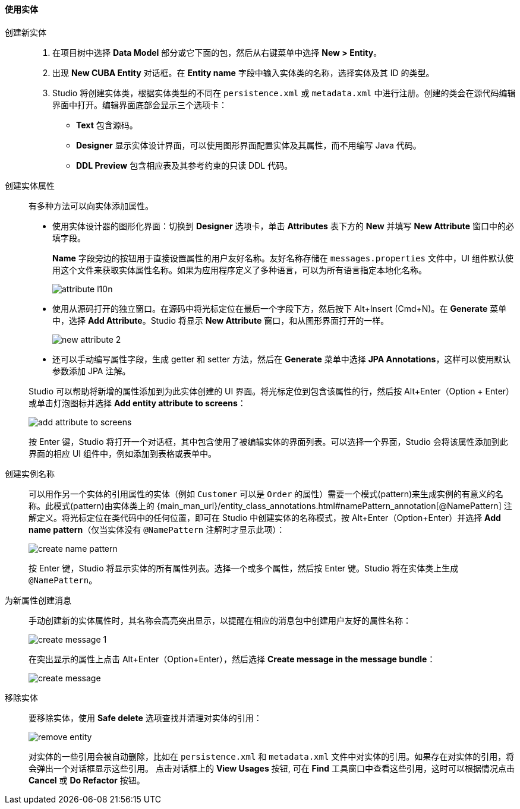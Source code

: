 :sourcesdir: ../../../../source

[[data_model_entities]]
==== 使用实体

[[data_model_entity]]
创建新实体::
+
--
. 在项目树中选择 *Data Model* 部分或它下面的包，然后从右键菜单中选择 *New > Entity*。

. 出现 *New CUBA Entity* 对话框。在 *Entity name* 字段中输入实体类的名称，选择实体及其 ID 的类型。

. Studio 将创建实体类，根据实体类型的不同在 `persistence.xml` 或 `metadata.xml` 中进行注册。创建的类会在源代码编辑界面中打开。编辑界面底部会显示三个选项卡：

** *Text* 包含源码。

** *Designer* 显示实体设计界面，可以使用图形界面配置实体及其属性，而不用编写 Java 代码。

** *DDL Preview* 包含相应表及其参考约束的只读 DDL 代码。
--

[[data_model_attribute]]
创建实体属性::
+
--
有多种方法可以向实体添加属性。

* 使用实体设计器的图形化界面：切换到 *Designer* 选项卡，单击 *Attributes* 表下方的 *New* 并填写 *New Attribute* 窗口中的必填字段。
+
*Name* 字段旁边的按钮用于直接设置属性的用户友好名称。友好名称存储在 `messages.properties` 文件中，UI 组件默认使用这个文件来获取实体属性名称。如果为应用程序定义了多种语言，可以为所有语言指定本地化名称。
+
image::features/data_model/attribute_l10n.png[align="center"]

* 使用从源码打开的独立窗口。在源码中将光标定位在最后一个字段下方，然后按下 Alt+Insert (Cmd+N)。在 *Generate* 菜单中，选择 *Add Attribute*。Studio 将显示 *New Attribute* 窗口，和从图形界面打开的一样。
+
image::features/data_model/new_attribute_2.png[align="center"]

* 还可以手动编写属性字段，生成 getter 和 setter 方法，然后在 *Generate* 菜单中选择  *JPA Annotations*，这样可以使用默认参数添加 JPA 注解。

Studio 可以帮助将新增的属性添加到为此实体创建的 UI 界面。将光标定位到包含该属性的行，然后按 Alt+Enter（Option + Enter）或单击灯泡图标并选择 *Add entity attribute to screens*：

image::features/data_model/add_attribute_to_screens.png[align="center"]

按 Enter 键，Studio 将打开一个对话框，其中包含使用了被编辑实体的界面列表。可以选择一个界面，Studio 会将该属性添加到此界面的相应 UI 组件中，例如添加到表格或表单中。
--

[[data_model_name_pattern]]
创建实例名称::
+
--
可以用作另一个实体的引用属性的实体（例如 `Customer` 可以是 `Order` 的属性）需要一个模式(pattern)来生成实例的有意义的名称。此模式(pattern)由实体类上的 {main_man_url}/entity_class_annotations.html#namePattern_annotation[@NamePattern] 注解定义。将光标定位在类代码中的任何位置，即可在 Studio 中创建实体的名称模式，按 Alt+Enter（Option+Enter）并选择 *Add name pattern*（仅当实体没有 `@NamePattern` 注解时才显示此项）：

image::features/data_model/create_name_pattern.png[align="center"]

按 Enter 键，Studio 将显示实体的所有属性列表。选择一个或多个属性，然后按 Enter 键。Studio 将在实体类上生成 `@NamePattern`。
--

[[data_model_messages]]
为新属性创建消息::
+
--
手动创建新的实体属性时，其名称会高亮突出显示，以提醒在相应的消息包中创建用户友好的属性名称：

image::features/data_model/create_message_1.png[align="center"]

在突出显示的属性上点击 Alt+Enter（Option+Enter），然后选择 *Create message in the message bundle*：

image::features/data_model/create_message.png[align="center"]
--

[[remove_entity]]
移除实体::
+
--
要移除实体，使用 *Safe delete* 选项查找并清理对实体的引用：

image::features/data_model/remove_entity.png[align="center"]

对实体的一些引用会被自动删除，比如在 `persistence.xml` 和 `metadata.xml` 文件中对实体的引用。如果存在对实体的引用，将会弹出一个对话框显示这些引用。 点击对话框上的 *View Usages* 按钮, 可在 *Find* 工具窗口中查看这些引用，这时可以根据情况点击 *Cancel* 或 *Do Refactor* 按钮。
--